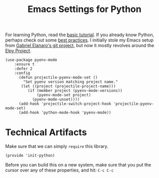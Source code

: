 #+TITLE:  Emacs Settings for Python
#+AUTHOR: Roman Kalinichenko
#+EMAIL:  romankrv@gmail.com
#+TAGS:   emacs python

For learning Python, read the [[https://docs.python.org/3/tutorial/index.html][basic tutorial]]. If you already know
Python, perhaps check out some [[http://docs.python-guide.org/en/latest/][best practices]].  I initially stole my
Emacs setup from [[https://github.com/gabrielelanaro/emacs-for-python][Gabriel Elanaro's git project]], but now it mostly
revolves around the [[https://elpy.readthedocs.io/en/latest/introduction.html][Elpy Project]].


#+BEGIN_SRC elisp
(use-package pyenv-mode
    :ensure t
    :defer 2
    :config
      (defun projectile-pyenv-mode-set ()
        "Set pyenv version matching project name."
       (let ((project (projectile-project-name)))
          (if (member project (pyenv-mode-versions))
              (pyenv-mode-set project)
            (pyenv-mode-unset))))
      (add-hook 'projectile-switch-project-hook 'projectile-pyenv-mode-set)
      (add-hook 'python-mode-hook 'pyenv-mode))
#+END_SRC

* Technical Artifacts

  Make sure that we can simply =require= this library.

  #+BEGIN_SRC elisp
    (provide 'init-python)
  #+END_SRC

  Before you can build this on a new system, make sure that you put
  the cursor over any of these properties, and hit: =C-c C-c=

#+DESCRIPTION: A literate programming version of my Emacs Initialization of Python

#+PROPERTY:    header-args:elisp  :tangle ~/.emacs.d/elisp/init-python.el
#+PROPERTY:    header-args:sh     :tangle no
#+PROPERTY:    header-args:python :tangle no
#+PROPERTY:    header-args:       :results silent   :eval no-export   :comments org

#+OPTIONS:     num:nil toc:nil todo:nil tasks:nil tags:nil
#+OPTIONS:     skip:nil author:nil email:nil creator:nil timestamp:nil
#+INFOJS_OPT:  view:nil toc:nil ltoc:t mouse:underline buttons:0 path:http://orgmode.org/org-info.js

